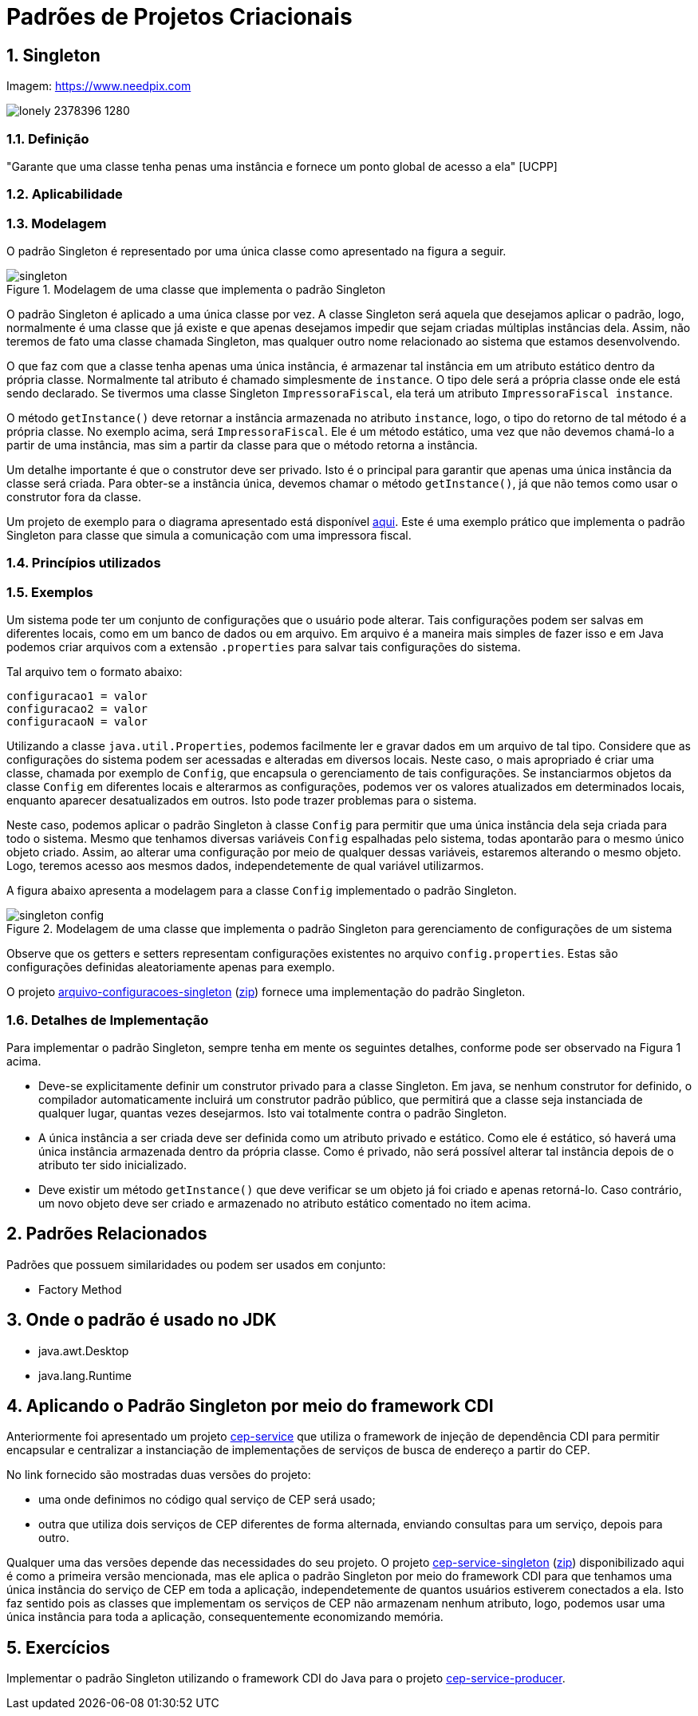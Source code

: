 :imagesdir: ../../images/patterns/criacionais
:source-highlighter: highlightjs
:numbered:
:unsafe:

ifdef::env-github[]
:outfilesuffix: .adoc
:caution-caption: :fire:
:important-caption: :exclamation:
:note-caption: :paperclip:
:tip-caption: :bulb:
:warning-caption: :warning:
endif::[]

= Padrões de Projetos Criacionais

== Singleton

.Imagem: https://www.needpix.com
image:lonely-2378396_1280.jpg[]

=== Definição

"Garante que uma classe tenha penas uma instância e fornece um ponto global de acesso a ela" [UCPP]


=== Aplicabilidade


=== Modelagem

O padrão Singleton é representado por uma única classe como apresentado na figura a seguir.

.Modelagem de uma classe que implementa o padrão Singleton
image::singleton.png[]

O padrão Singleton é aplicado a uma única classe por vez. 
A classe Singleton será aquela que desejamos aplicar o padrão, logo,
normalmente é uma classe que já existe e que apenas desejamos impedir
que sejam criadas múltiplas instâncias dela.
Assim, não teremos de fato uma classe chamada Singleton,
mas qualquer outro nome relacionado ao sistema que estamos desenvolvendo.

O que faz com que a classe tenha apenas uma única instância, é armazenar tal instância
em um atributo estático dentro da própria classe. Normalmente tal atributo é chamado
simplesmente de `instance`. O tipo dele será a própria classe onde ele está sendo declarado.
Se tivermos uma classe Singleton `ImpressoraFiscal`, ela terá um atributo `ImpressoraFiscal instance`.

O método `getInstance()` deve retornar a instância armazenada no atributo `instance`,
logo, o tipo do retorno de tal método é a própria classe. No exemplo acima, será `ImpressoraFiscal`.
Ele é um método estático, uma vez que não devemos chamá-lo a partir de uma instância, mas sim a partir
da classe para que o método retorna a instância.

Um detalhe importante é que o construtor deve ser privado. Isto é o principal para garantir que apenas
uma única instância da classe será criada.
Para obter-se a instância única, devemos chamar o método `getInstance()`, já que não temos
como usar o construtor fora da classe.

Um projeto de exemplo para o diagrama apresentado está disponível link:modelagem[aqui]. Este é uma exemplo prático que implementa o padrão Singleton para classe que simula a comunicação com uma impressora fiscal.

=== Princípios utilizados

=== Exemplos

Um sistema pode ter um conjunto de configurações que o usuário pode alterar.
Tais configurações podem ser salvas em diferentes locais, como em um banco de dados ou em arquivo.
Em arquivo é a maneira mais simples de fazer isso e em Java podemos criar arquivos com a extensão `.properties` para salvar tais configurações do sistema.

Tal arquivo tem o formato abaixo:

[source,properties]
----
configuracao1 = valor
configuracao2 = valor
configuracaoN = valor
----

Utilizando a classe `java.util.Properties`, podemos facilmente ler e gravar dados em
um arquivo de tal tipo. Considere que as configurações do sistema podem ser acessadas e alteradas em diversos locais. Neste caso, o mais apropriado é criar uma classe, chamada por exemplo de `Config`, que encapsula o gerenciamento de tais configurações. Se instanciarmos objetos da classe `Config` em diferentes locais e alterarmos as configurações, podemos ver os valores atualizados em determinados locais, enquanto aparecer desatualizados em outros. Isto pode trazer problemas para o sistema.

Neste caso, podemos aplicar o padrão Singleton à classe `Config` para permitir que uma única instância dela seja criada para todo o sistema. Mesmo que tenhamos diversas variáveis `Config` espalhadas pelo sistema, todas apontarão para o mesmo único objeto criado. Assim, ao alterar uma configuração por meio de qualquer dessas variáveis, estaremos alterando o mesmo objeto. Logo, teremos acesso aos mesmos dados, independetemente de qual variável utilizarmos.

A figura abaixo apresenta a modelagem para a classe `Config` implementado o padrão Singleton.

.Modelagem de uma classe que implementa o padrão Singleton para gerenciamento de configurações de um sistema
image::singleton-config.png[]

Observe que os getters e setters representam configurações existentes no arquivo `config.properties`.
Estas são configurações definidas aleatoriamente apenas para exemplo.

O projeto link:arquivo-configuracoes-singleton[arquivo-configuracoes-singleton] (link:https://kinolien.github.io/gitzip/?download=/manoelcampos/padroes-projetos/tree/master/criacionais/singleton/arquivo-configuracoes-singleton[zip]) fornece uma implementação do padrão Singleton.

=== Detalhes de Implementação

Para implementar o padrão Singleton, sempre tenha em mente os seguintes detalhes,
conforme pode ser observado na Figura 1 acima.

- Deve-se explicitamente definir um construtor privado para a classe Singleton. Em java, se nenhum construtor for definido, o compilador automaticamente incluirá um construtor padrão público, que permitirá que a classe seja instanciada de qualquer lugar, quantas vezes desejarmos. Isto vai totalmente contra o padrão Singleton.
- A única instância a ser criada deve ser definida como um atributo privado e estático. Como ele é estático, só haverá uma única instância armazenada dentro da própria classe. Como é privado, não será possível alterar tal instância depois de o atributo ter sido inicializado.
- Deve existir um método `getInstance()` que deve verificar se um objeto já foi criado e apenas retorná-lo. Caso contrário, um novo objeto deve ser criado e armazenado no atributo estático comentado no item acima.

== Padrões Relacionados

Padrões que possuem similaridades ou podem ser usados em conjunto:

- Factory Method

== Onde o padrão é usado no JDK

- java.awt.Desktop
- java.lang.Runtime

== Aplicando o Padrão Singleton por meio do framework CDI

Anteriormente foi apresentado um projeto link:https://github.com/manoelcampos/vraptor-cep-service[cep-service] que utiliza o framework de injeção de dependência CDI para permitir encapsular e centralizar a instanciação de implementações de serviços de busca de endereço a partir do CEP.

No link fornecido são mostradas duas versões do projeto:

- uma onde definimos no código qual serviço de CEP será usado;
- outra que utiliza dois serviços de CEP diferentes de forma alternada,
  enviando consultas para um serviço, depois para outro.

Qualquer uma das versões depende das necessidades do seu projeto.
O projeto link:cep-service-singleton[cep-service-singleton] (link:https://kinolien.github.io/gitzip/?download=/manoelcampos/padroes-projetos/tree/master/criacionais/singleton/cep-service-singleton[zip]) disponibilizado aqui é como a primeira versão mencionada, mas ele aplica o padrão Singleton por meio do framework CDI para que tenhamos uma única instância do serviço de CEP em toda a aplicação, independetemente de quantos usuários estiverem conectados a ela. Isto faz sentido pois as classes que implementam os serviços de CEP não armazenam nenhum atributo, logo, podemos usar uma única instância para toda a aplicação, consequentemente economizando memória.

== Exercícios

Implementar o padrão Singleton utilizando o framework CDI do Java para o projeto link:../cep-service/cep-service-producer[cep-service-producer].
